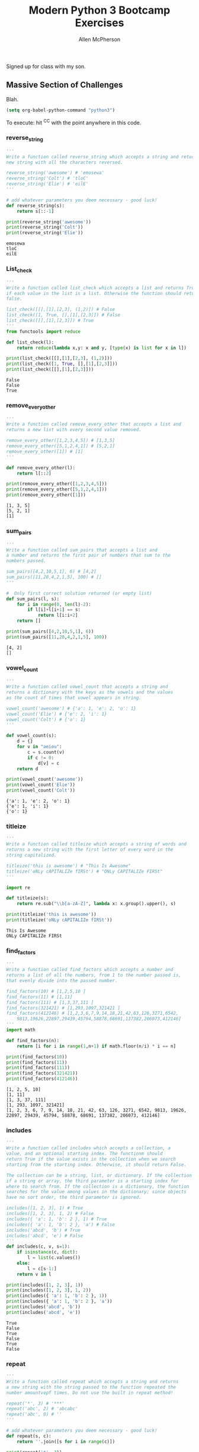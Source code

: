# -*- org-confirm-babel-evaluate: nil -*-
#+TITLE: Modern Python 3 Bootcamp Exercises
#+AUTHOR: Allen McPherson
#+EMAIL: al@losalamosal.me

Signed up for class with my son.

** Massive Section of Challenges

Blah.

#+begin_src emacs-lisp :results none
(setq org-babel-python-command "python3")
#+end_src

To execute: hit ^C^C with the point anywhere in this code.

*** reverse_string

#+BEGIN_SRC python :results output :exports both
'''
Write a function called reverse_string which accepts a string and returns a
new string with all the characters reversed.

reverse_string('awesome') # 'emosewa'
reverse_string('Colt') # 'tloC'
reverse_string('Elie') # 'eilE'
'''

# add whatever parameters you deem necessary - good luck!
def reverse_string(s):
    return s[::-1]

print(reverse_string('awesome'))
print(reverse_string('Colt'))
print(reverse_string('Elie'))

#+END_SRC

#+RESULTS:
: emosewa
: tloC
: eilE

*** List_check

#+BEGIN_SRC python :results output :exports both
'''
Write a function called list_check which accepts a list and returns True
if each value in the list is a list. Otherwise the function should return
false.

list_check([[],[1],[2,3], (1,2)]) # False
list_check([1, True, [],[1],[2,3]]) # False
list_check([[],[1],[2,3]]) # True
'''
from functools import reduce

def list_check(l):
    return reduce(lambda x,y: x and y, [type(x) is list for x in l])

print(list_check([[],[1],[2,3], (1,2)]))
print(list_check([1, True, [],[1],[2,3]]))
print(list_check([[],[1],[2,3]]))

#+END_SRC

#+RESULTS:
: False
: False
: True

*** remove_every_other

#+BEGIN_SRC python :results output :exports both
'''
Write a function called remove_every_other that accepts a list and
returns a new list with every second value removed.

remove_every_other([1,2,3,4,5]) # [1,3,5] 
remove_every_other([5,1,2,4,1]) # [5,2,1]
remove_every_other([1]) # [1]
'''

def remove_every_other(l):
    return l[::2]

print(remove_every_other([1,2,3,4,5]))
print(remove_every_other([5,1,2,4,1]))
print(remove_every_other([1]))

#+END_SRC

#+RESULTS:
: [1, 3, 5]
: [5, 2, 1]
: [1]

*** sum_pairs

#+BEGIN_SRC python :results output :exports both
'''
Write a function called sum_pairs that accepts a list and
a number and returns the first pair of numbers that sum to the
numbers passed.

sum_pairs([4,2,10,5,1], 6) # [4,2]
sum_pairs([11,20,4,2,1,5], 100) # []
'''

#  Only first correct solution returned (or empty list)
def sum_pairs(l, s):
    for i in range(0, len(l)-2):
        if l[i]+l[i+1] == s:
            return l[i:i+2]
    return []

print(sum_pairs([4,2,10,5,1], 6))
print(sum_pairs([11,20,4,2,1,5], 100))
#+END_SRC

#+RESULTS:
: [4, 2]
: []

*** vowel_count

#+BEGIN_SRC python :results output :exports both
'''
Write a function called vowel_count that accepts a string and
returns a dictionary with the keys as the vowels and the values
as the count of times that vowel appears in string.

vowel_count('awesome') # {'a': 1, 'e': 2, 'o': 1}
vowel_count('Elie') # {'e': 2, 'i': 1}
vowel_count('Colt') # {'o': 1}
'''

def vowel_count(s):
    d = {}
    for v in "aeiou":
        c = s.count(v)
        if c != 0:
            d[v] = c
    return d

print(vowel_count('awesome'))
print(vowel_count('Elie'))
print(vowel_count('Colt'))
#+END_SRC

#+RESULTS:
: {'a': 1, 'e': 2, 'o': 1}
: {'e': 1, 'i': 1}
: {'o': 1}


*** titleize

#+BEGIN_SRC python :results output :exports both
'''
Write a function called titleize which accepts a string of words and
returns a new string with the first letter of every word in the
string capitalized.

titleize('this is awesome') # "This Is Awesome"
titleize('oNLy cAPITALIZe fIRSt') # "ONLy CAPITALIZe FIRSt"
'''

import re

def titleize(s):
    return re.sub("\\b[a-zA-Z]", lambda x: x.group().upper(), s)

print(titleize('this is awesome'))
print(titleize('oNLy cAPITALIZe fIRSt'))
#+END_SRC

#+RESULTS:
: This Is Awesome
: ONLy CAPITALIZe FIRSt

*** find_factors

#+BEGIN_SRC python :results output :exports both
'''
Write a function called find_factors which accepts a number and
returns a list of all the numbers, from 1 to the number passed is,
that evenly divide into the passed number.

find_factors(10) # [1,2,5,10 ]
find_factors(11) # [1,11]
find_factors(111) # [1,3,37,111 ]
find_factors(321421) # [1,293,1097,321421 ]
find_factors(412146) # [1,2,3,6,7,9,14,18,21,42,63,126,3271,6542,
    9813,19626,22897,29439,45794,58878,68691,137382,206073,412146]
'''
import math

def find_factors(n):
    return [i for i in range(1,n+1) if math.floor(n/i) * i == n]

print(find_factors(10))
print(find_factors(11))
print(find_factors(111))
print(find_factors(321421))
print(find_factors(412146))
#+END_SRC

#+RESULTS:
: [1, 2, 5, 10]
: [1, 11]
: [1, 3, 37, 111]
: [1, 293, 1097, 321421]
: [1, 2, 3, 6, 7, 9, 14, 18, 21, 42, 63, 126, 3271, 6542, 9813, 19626, 22897, 29439, 45794, 58878, 68691, 137382, 206073, 412146]

*** includes

#+BEGIN_SRC python :results output :exports both
'''
Write a function called includes which accepts a collection, a
value, and an optional starting index. The functionm should
return True if the value exists in the collection when we search
starting from the starting index. Otherwise, it should return False.

The collection can be a string, list, or dictionary. If the collection
if a string or array, the third parameter is a starting index for 
where to search from. If the collection is a dictionary, the function
searches for the value among values in the dictionary; since objects
have no sort order, the third parameter is ignored.

includes([1, 2, 3], 1) # True 
includes([1, 2, 3], 1, 2) # False 
includes({ 'a': 1, 'b': 2 }, 1) # True 
includes({ 'a': 1, 'b': 2 }, 'a') # False
includes('abcd', 'b') # True
includes('abcd', 'e') # False
'''
def includes(c, v, s=1):
    if isinstance(c, dict):
        l = list(c.values())
    else:
        l = c[s-1:]
    return v in l

print(includes([1, 2, 3], 1))
print(includes([1, 2, 3], 1, 2))
print(includes({ 'a': 1, 'b': 2 }, 1))
print(includes({ 'a': 1, 'b': 2 }, 'a'))
print(includes('abcd', 'b'))
print(includes('abcd', 'e'))
#+END_SRC

#+RESULTS:
: True
: False
: True
: False
: True
: False

*** repeat

#+BEGIN_SRC python :results output :exports both
'''
Write a function called repeat which accepts a string and returns
a new string with the string passed to the function repeated the
number amountvopf times. Do not use the built in repeat method!

repeat('*', 3) # '***' 
repeat('abc', 2) # 'abcabc' 
repeat('abc', 0) # ''
'''

# add whatever parameters you deem necessary - good luck!
def repeat(s, c):
    return ''.join([s for i in range(c)])

print(repeat('*', 3))
print(repeat('abc', 2))
print(repeat('abc', 0))
#+END_SRC

#+RESULTS:
: ***
: abcabc
: 

*** truncate

#+BEGIN_SRC python :results output :exports both
'''
Write a function called truncate that will shorten a string to
a specified length, and add "..." to the end. Given a string and
a number n, truncate the string to a shorter string containing
at most n characters. For example, truncate("long string", 5)
should return a 5-character truncated version of "long string".
If the string gets truncated, the truncated returned string should
have a "..." at the end. Because of this, the smallest number
passed in as the second argument should be 3.

truncate("Super cool", 2) # "Truncation must be at least 3 characters."
truncate("Super cool", 1) # "Truncation must be at least 3 characters."
truncate("Super cool", 0) # "Truncation must be at least 3 characters."
truncate("Hello World", 6) # "Hel..."
truncate("Problem solving is the best!", 10) # "Problem..."
truncate("Another test", 12) # "Another t..."
truncate("Woah", 4) # "W..."
truncate("Woah", 3) # "..."
truncate("Yo",100) # "Yo"
truncate("Holy guacamole!", 152) # "Holy guacamole!"
'''

# add whatever parameters you deem necessary - good luck!
def truncate(s, n):
    if n < 3: return "Truncation must be at least 3 characters."
    if len(s) < n: return s
    return s[:n-3] + '...'

print(truncate("Super cool", 2))
print(truncate("Super cool", 1))
print(truncate("Super cool", 0))
print(truncate("Hello World", 6))
print(truncate("Problem solving is the best!", 10))
print(truncate("Another test", 12))
print(truncate("Woah", 4))
print(truncate("Woah", 3))
print(truncate("Yo",100))
print(truncate("Holy guacamole!", 152))
#+END_SRC

#+RESULTS:
#+begin_example
Truncation must be at least 3 characters.
Truncation must be at least 3 characters.
Truncation must be at least 3 characters.
Hel...
Problem...
Another t...
W...
...
Yo
Holy guacamole!
#+end_example
